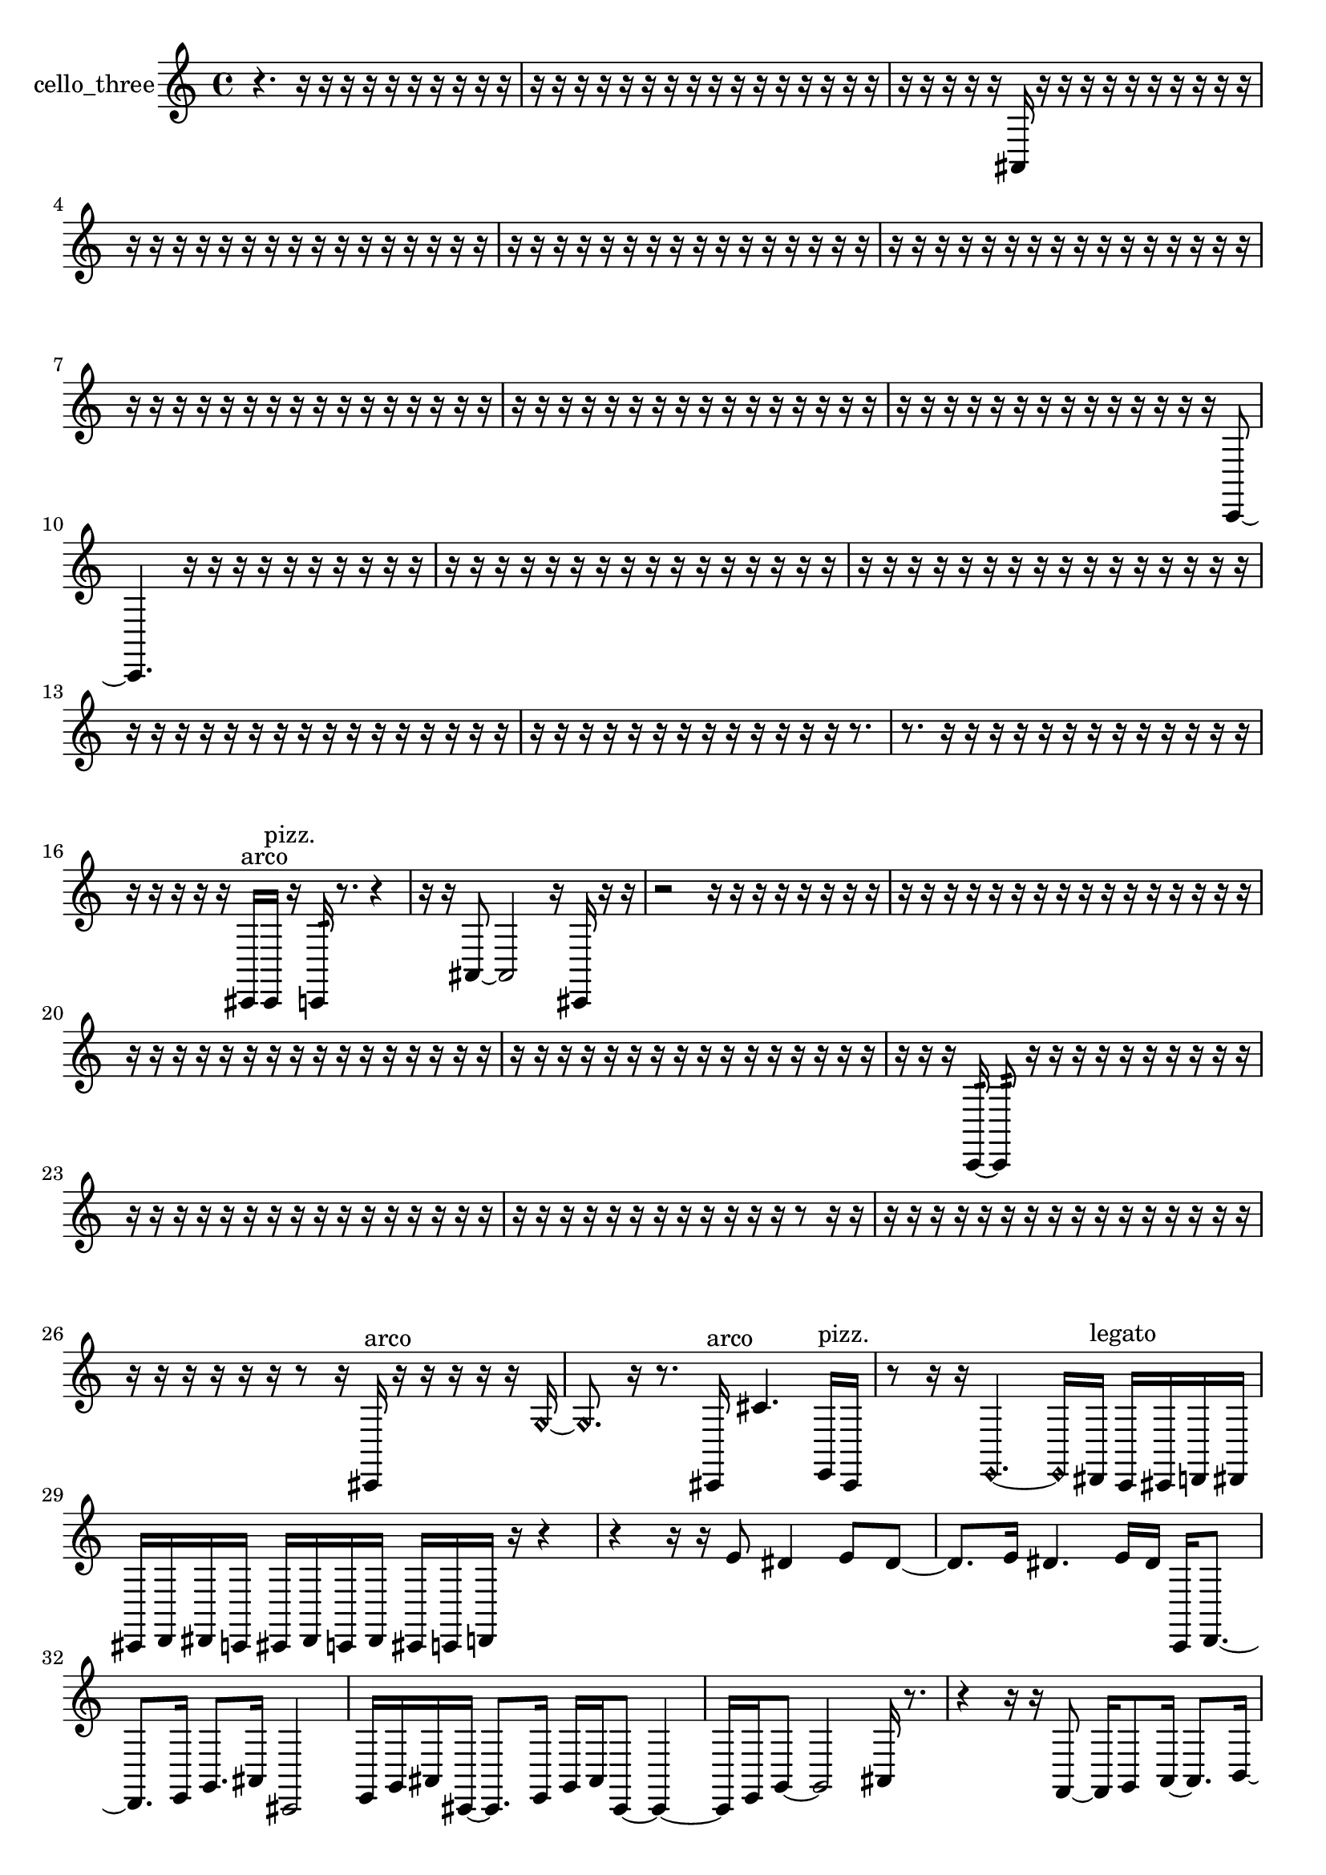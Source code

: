 % [notes] external for Pure Data
% development-version July 14, 2014 
% by Jaime E. Oliver La Rosa
% la.rosa@nyu.edu
% @ the Waverly Labs in NYU MUSIC FAS
% Open this file with Lilypond
% more information is available at lilypond.org
% Released under the GNU General Public License.

% HEADERS

glissandoSkipOn = {
  \override NoteColumn.glissando-skip = ##t
  \hide NoteHead
  \hide Accidental
  \hide Tie
  \override NoteHead.no-ledgers = ##t
}

glissandoSkipOff = {
  \revert NoteColumn.glissando-skip
  \undo \hide NoteHead
  \undo \hide Tie
  \undo \hide Accidental
  \revert NoteHead.no-ledgers
}
cello_three_part = {

  \time 4/4

  \clef treble 
  % ________________________________________bar 1 :
  r4. 
  r16  r16 
  r16  r16  r16  r16 
  r16  r16  r16  r16  |
  % ________________________________________bar 2 :
  r16  r16  r16  r16 
  r16  r16  r16  r16 
  r16  r16  r16  r16 
  r16  r16  r16  r16  |
  % ________________________________________bar 3 :
  r16  r16  r16  r16 
  r16  ais,16  r16  r16 
  r16  r16  r16  r16 
  r16  r16  r16  r16  |
  % ________________________________________bar 4 :
  r16  r16  r16  r16 
  r16  r16  r16  r16 
  r16  r16  r16  r16 
  r16  r16  r16  r16  |
  % ________________________________________bar 5 :
  r16  r16  r16  r16 
  r16  r16  r16  r16 
  r16  r16  r16  r16 
  r16  r16  r16  r16  |
  % ________________________________________bar 6 :
  r16  r16  r16  r16 
  r16  r16  r16  r16 
  r16  r16  r16  r16 
  r16  r16  r16  r16  |
  % ________________________________________bar 7 :
  r16  r16  r16  r16 
  r16  r16  r16  r16 
  r16  r16  r16  r16 
  r16  r16  r16  r16  |
  % ________________________________________bar 8 :
  r16  r16  r16  r16 
  r16  r16  r16  r16 
  r16  r16  r16  r16 
  r16  r16  r16  r16  |
  % ________________________________________bar 9 :
  r16  r16  r16  r16 
  r16  r16  r16  r16 
  r16  r16  r16  r16 
  r16  r16  c,8~  |
  % ________________________________________bar 10 :
  c,4. 
  r16  r16 
  r16  r16  r16  r16 
  r16  r16  r16  r16  |
  % ________________________________________bar 11 :
  r16  r16  r16  r16 
  r16  r16  r16  r16 
  r16  r16  r16  r16 
  r16  r16  r16  r16  |
  % ________________________________________bar 12 :
  r16  r16  r16  r16 
  r16  r16  r16  r16 
  r16  r16  r16  r16 
  r16  r16  r16  r16  |
  % ________________________________________bar 13 :
  r16  r16  r16  r16 
  r16  r16  r16  r16 
  r16  r16  r16  r16 
  r16  r16  r16  r16  |
  % ________________________________________bar 14 :
  r16  r16  r16  r16 
  r16  r16  r16  r16 
  r16  r16  r16  r16 
  r16  r8.  |
  % ________________________________________bar 15 :
  r8.  r16 
  r16  r16  r16  r16 
  r16  r16  r16  r16 
  r16  r16  r16  r16  |
  % ________________________________________bar 16 :
  r16  r16  r16  r16 
  r16  cis,16^\markup {arco }  cis,16^\markup {pizz. }  r16 
  c,16:32  r8. 
  r4  |
  % ________________________________________bar 17 :
  r16  r16  ais,8~ 
  ais,2~ 
  r16  cis,16  r16  r16  |
  % ________________________________________bar 18 :
  r2 
  r16  r16  r16  r16 
  r16  r16  r16  r16  |
  % ________________________________________bar 19 :
  r16  r16  r16  r16 
  r16  r16  r16  r16 
  r16  r16  r16  r16 
  r16  r16  r16  r16  |
  % ________________________________________bar 20 :
  r16  r16  r16  r16 
  r16  r16  r16  r16 
  r16  r16  r16  r16 
  r16  r16  r16  r16  |
  % ________________________________________bar 21 :
  r16  r16  r16  r16 
  r16  r16  r16  r16 
  r16  r16  r16  r16 
  r16  r16  r16  r16  |
  % ________________________________________bar 22 :
  r16  r16  r16  c,16:32~ 
  c,8:32  r16  r16 
  r16  r16  r16  r16 
  r16  r16  r16  r16  |
  % ________________________________________bar 23 :
  r16  r16  r16  r16 
  r16  r16  r16  r16 
  r16  r16  r16  r16 
  r16  r16  r16  r16  |
  % ________________________________________bar 24 :
  r16  r16  r16  r16 
  r16  r16  r16  r16 
  r16  r16  r16  r16 
  r8  r16  r16  |
  % ________________________________________bar 25 :
  r16  r16  r16  r16 
  r16  r16  r16  r16 
  r16  r16  r16  r16 
  r16  r16  r16  r16  |
  % ________________________________________bar 26 :
  r16  r16  r16  r16 
  r16  r16  r8 
  r16  cis,16^\markup {arco }  r16  r16 
  r16  r16  r16  \once \override NoteHead.style = #'harmonic g16~  |
  % ________________________________________bar 27 :
  \once \override NoteHead.style = #'harmonic g8.  r16 
  r8.  cis,16^\markup {arco } 
  cis'4. 
  e,16^\markup {pizz. }  cis,16  |
  % ________________________________________bar 28 :
  r8  r16  r16 
  \once \override NoteHead.style = #'harmonic e,4.~ 
  \once \override NoteHead.style = #'harmonic e,16  dis,16^\markup {legato } 
  c,16  cis,16  d,16  dis,16  |
  % ________________________________________bar 29 :
  cis,16  d,16  dis,16  c,16 
  cis,16  dis,16  c,16  dis,16 
  cis,16  c,16  d,16  r16 
  r4  |
  % ________________________________________bar 30 :
  r4 
  r16  r16  e'8 
  dis'4 
  e'8  dis'8~  |
  % ________________________________________bar 31 :
  dis'8.  e'16 
  dis'4. 
  e'16  dis'16 
  c,16  d,8.~  |
  % ________________________________________bar 32 :
  d,8.  e,16 
  g,8.  ais,16 
  cis,2  |
  % ________________________________________bar 33 :
  e,16  g,16  ais,16  cis,16~ 
  cis,8.  e,16 
  g,16  ais,16  cis,8~ 
  cis,4~  |
  % ________________________________________bar 34 :
  cis,16  e,16  g,8~ 
  g,2~ 
  ais,16  r8.  |
  % ________________________________________bar 35 :
  r4 
  r16  r16  f,8~ 
  f,16  g,8  a,16~ 
  a,8.  b,16~  |
  % ________________________________________bar 36 :
  b,2~ 
  b,16  cis,16  dis,16  f,16~ 
  f,8  g,8  |
  % ________________________________________bar 37 :
  a,4.~ 
  a,16  ais,16 
  b,16  dis,8.~ 
  dis,4~  |
  % ________________________________________bar 38 :
  dis,8  g,16  ais,16 
  cis,16  e,8.~ 
  e,4~ 
  e,8  r8  |
  % ________________________________________bar 39 :
  r4 
  r16  cis,16^\markup {pizz. }  r16  cis''16~^\markup {arco } 
  cis''2~  |
  % ________________________________________bar 40 :
  gis,16  c,16  e,16  g,16~ 
  g,8.  ais,16 
  cis,16  e,8.~ 
  e,4~  |
  % ________________________________________bar 41 :
  e,8.  e,16 
  e,8.  e,16 
  e,16  b,16  g,8~ 
  g,4~  |
  % ________________________________________bar 42 :
  g,8  dis,8 
  b,4~ 
  b,16  g,16  r16  \once \override NoteHead.style = #'harmonic e,16~ 
  \once \override NoteHead.style = #'harmonic e,4~  |
  % ________________________________________bar 43 :
  \once \override NoteHead.style = #'harmonic e,8  c,16:32  r16 
  r2 
  r16  e'16  dis'16  e'16  |
  % ________________________________________bar 44 :
  dis'16  e'16  dis'16  e'16 
  dis'16  r8. 
  r8  a,16^\markup {arco }  c,16:32~ 
  c,4:32~  |
  % ________________________________________bar 45 :
  c,8:32  e'16  dis'16 
  e'16  dis'16  e'16  dis'16 
  e'16  dis'16  cis,8~^\markup {pizz. } 
  cis,8.  r16  |
  % ________________________________________bar 46 :
  r16  r16  r16  r16 
  r16  r16  r16  r16 
  cis,8\p  r8 
  r16  e'16  dis'16  e'16  |
  % ________________________________________bar 47 :
  dis'16  e'16  dis'16  e'16 
  dis'16  r16  r8 
  r4 
  r8  \once \override NoteHead.style = #'harmonic e'16  \once \override NoteHead.style = #'harmonic dis'16  |
  % ________________________________________bar 48 :
  \once \override NoteHead.style = #'harmonic e'16  \once \override NoteHead.style = #'harmonic dis'16  \once \override NoteHead.style = #'harmonic e'16  \once \override NoteHead.style = #'harmonic dis'16 
  \once \override NoteHead.style = #'harmonic e'16  \once \override NoteHead.style = #'harmonic dis'16  r16  r16 
  r2  |
  % ________________________________________bar 49 :
  r16  g,16  r16  e'16 
  dis'16  e'16  dis'16  e'16 
  dis'16  e'16  dis'16  r16 
  cis,4~^\markup {arco }  |
  % ________________________________________bar 50 :
  cis,4. 
  c,16:32  r16 
  r4 
  r16  e'16  dis'16  e'16  |
  % ________________________________________bar 51 :
  dis'16  e'16  dis'16  e'16 
  dis'16  r8  e'16 
  dis'16  e'16  dis'16  e'16 
  dis'16  e'16  dis'16  ais,16  |
  % ________________________________________bar 52 :
  cis,16  e,16  g,16  b,16 
  dis,16  g,16  gis,16  a,16 
  ais,16  f,16  d,16  a,16 
  e,16  g,16  ais,16  d,16  |
  % ________________________________________bar 53 :
  fis,16  cis,16  gis,16  dis,16 
  ais,16  g,16  r16  r16 
  r4 
  r16  e,16^\markup {legato }  fis,16  cis,16  |
  % ________________________________________bar 54 :
  c,16  c,16  d,16  dis,16 
  dis,16  e,16  e,16  e,16 
  f,16  f,16  fis,16  fis,16 
  fis,16  g,16  g,16  c,16  |
  % ________________________________________bar 55 :
  c,16  c,16  cis,16  dis,16 
  r16  e'16  dis'16  e'16 
  dis'16  e'16  dis'16  e'16 
  dis'16  r16  r16  r16  |
  % ________________________________________bar 56 :
  r16  r16  r16  r16 
  r16  r16  r16  r16 
  r16  r16  r16  r16 
  r16  r16  r16  r16  |
  % ________________________________________bar 57 :
  r16  r16  r16  r16 
  r16  r16  r16  r16 
  r16  r16  r16  r16 
  r16  r16  r16  r16  |
  % ________________________________________bar 58 :
  r16  r16  r16  r16 
  r4 
  e'16  dis'16  e'16  dis'16 
  e'16  dis'16  e'16  dis'16  |
  % ________________________________________bar 59 :
  r16  r16  r16  r16 
  r16  r16  r16  r16 
  r16  r16  r16  r16 
  r16  r16  r16  r16  |
  % ________________________________________bar 60 :
  r16  r16  r16  r16 
  r16  r16  r16  r16 
  r16  ais,16  c,16  d,16 
  e,16  fis,16  gis,16  ais,16  |
  % ________________________________________bar 61 :
  c,16  d,16  e,16  fis,16 
  ais,16  d,16  fis,16  ais,16 
  d,16  fis,16  ais,16  d,16 
  fis,16  ais,16  b,16  c,16  |
  % ________________________________________bar 62 :
  r16  r16  r16  r16 
  r16  r16  r16  r16 
  r16  r16  r16  r16 
  r16  r16  r16  r16  |
  % ________________________________________bar 63 :
  r16  r16  r16  r16 
  r16  r16  r16  r16 
  r16  r16  r16  r16 
  r16  r16  r16  r16  |
  % ________________________________________bar 64 :
  r16  r16  r16  r16 
  r16  r16  r16  r16 
  r16  r16  r16  r16 
  r16  r16  r16  r16  |
  % ________________________________________bar 65 :
  r16  r16  r16  r16 
  r16  r16  r16  r16 
  r16  r16  r16  r16 
  r16  r16  r16  cis,16~^\markup {pizz. }  |
  % ________________________________________bar 66 :
  cis,8  cis,16  r16 
  dis'16  e'16  dis'16  dis'16 
  e'16  dis'16  e'16  e'16 
  r16  cis,16  cis,16  c,16  |
  % ________________________________________bar 67 :
  ais,16  gis,16  fis,16  e,16 
  d,16  c,16  ais,16  gis,16 
  fis,16  e,16  d,16  c,16 
  ais,16  gis,16  fis,16  e,16  |
  % ________________________________________bar 68 :
  dis,16  d,16  cis,16  c,16 
  b,16  r8. 
  r4 
  r16  cis,16  e'8~  |
  % ________________________________________bar 69 :
  e'4~ 
  e'16  e'8.~ 
  e'4~ 
  e'16  dis'16  dis'16  e'16  |
  % ________________________________________bar 70 :
  e'16  dis'16  e'8~ 
  e'4 
  \once \override NoteHead.style = #'harmonic cis,16  r16  r8 
  r4  |
  % ________________________________________bar 71 :
  r16  c,8.:32~ 
  c,4:32~ 
  c,8:32  r16  ais,16 
  a,16  gis,16  g,16  fis,16  |
  % ________________________________________bar 72 :
  f,16  e,16  dis,16  d,16 
  cis,16  c,16  a,16  fis,16 
  dis,16  c,16  a,16  fis,16 
  dis,16  c,16  a,16  fis,16  |
  % ________________________________________bar 73 :
  e,16  c,16  r8 
  r4 
  r8.  cis,16^\markup {pizz. } 
  r16  r8.  |
  % ________________________________________bar 74 :
  r4. 
  r16  cis,16 
  gis,16^\markup {legato }  a,16  ais,16  b,16 
  dis,16  g,16  g,16  g,16  |
  % ________________________________________bar 75 :
  g,16  g,16  g,16  g,16 
  dis,16  b,16  g,16  dis,16 
  b,16  dis,16  g,16  cis,16 
  gis,16  dis,16  ais,16  r16  |
  % ________________________________________bar 76 :
  r4 
  r16  \once \override NoteHead.style = #'harmonic cis,16  cis,8~^\markup {arco } 
  cis,4 
  r4  |
  % ________________________________________bar 77 :
  r8  r16  cis,16^\markup {pizz. } 
  r16  cis8.~ 
  cis4~ 
  cis16  r8.  |
  % ________________________________________bar 78 :
  r16  r16  r8 
  r4 
  r8.  cis,16 
  r16  r8.  |
  % ________________________________________bar 79 :
  r8  cis,8~ 
  cis,8  r16  r16 
  r8.  r16 
  r16  cis,8  r16  |
  % ________________________________________bar 80 :
  r4. 
  r16  r16 
  r4 
  r8  r16  r16  |
  % ________________________________________bar 81 :
  r16  r16  r16  r16 
  r16  r16  r16  r16 
  r16  r16  r16  r16 
  r16  r16  r16  r16  |
  % ________________________________________bar 82 :
  r16  r16  r16  r16 
  r16  r16  r16  r16 
  r16  r16  r16  r16 
  r16  r16  r16  r16  |
  % ________________________________________bar 83 :
  r16  r16  r16  r16 
  r16  r16  r16  r16 
  r16  r16  r8 
  r16  r8.  |
  % ________________________________________bar 84 :
  r8  c,8:32~ 
  c,2:32~ 
  c,16  r16  r8  |
  % ________________________________________bar 85 :
  r2 
  g,16  e,16  cis,16  ais,16 
  g,16  e,16  cis,16  c,16  |
  % ________________________________________bar 86 :
  b,16  ais,16  a,16  gis,16 
  g,16  fis,16  f,16  e,16 
  dis,16  cis,16  b,16  a,16 
  g,16  f,16  cis,16  c,16~  |
  % ________________________________________bar 87 :
  c,4. 
  r16  dis'16~ 
  dis'4 
  e'16  e'8.  |
  % ________________________________________bar 88 :
  dis'8.  e'16 
  e'8.  dis'16 
  e'2  |
  % ________________________________________bar 89 :
  r8.  c,16~ 
  c,16  c,8.:32~ 
  c,4:32~ 
  c,8:32  r16  c,16  |
  % ________________________________________bar 90 :
  gis'2:32 
  \once \override NoteHead.style = #'harmonic c,4 
  r4  |
  % ________________________________________bar 91 :
  r16  c,16^\markup {pizz. }  r16  r16 
  r2 
  r16  r16  r16  r16  |
  % ________________________________________bar 92 :
  r16  r16  r16  r16 
  r16  r16  r16  r16 
  r16  r16  r16  r16 
  r16  r16  r16  r16  |
  % ________________________________________bar 93 :
  r16  r16  r16  r16 
  r16  r16  r16  r16 
  r16  r16  r16  r16 
  r16  r16  r16  r16  |
  % ________________________________________bar 94 :
  r16  r16  r16  r16 
  r16  r16  r16  r16 
  r16  r16  r16  r16 
  r16  r16  r16  r16  |
  % ________________________________________bar 95 :
  r16  r16  r16  r16 
  r16  r16  cis,8~ 
  cis,4~ 
  cis,8.  r16  |
  % ________________________________________bar 96 :
  r16  r8. 
  r8.  r16 
  cis,16\mf  r16  r8 
  r4  |
  % ________________________________________bar 97 :
  r4 
  c,16:32  r8. 
  r4 
  ais,16  r16  r8  |
  % ________________________________________bar 98 :
  r4. 
  r16  cis'16~ 
  cis'8  r8 
  r8.  r16  |
  % ________________________________________bar 99 :
  cis,16  r8. 
  r4 
  r16  r8. 
  r4  |
  % ________________________________________bar 100 :
  r8.  cis,16 
  r16  cis,8.~^\markup {arco } 
  cis,4~ 
  cis,8.  r16  |
  % ________________________________________bar 101 :
  r2 
  r8.  a,16 
  f,16  dis,16  cis,16  b,16  |
  % ________________________________________bar 102 :
  a,16  g,16  f,16  e,16 
  dis,16  b,16  g,16  dis,16 
  b,16  g,16  dis,16  r16 
  r4  |
  % ________________________________________bar 103 :
  r4 
  r16  r16  r16  r16 
  r16  r16  r16  r16 
  r16  r16  r16  r16  |
  % ________________________________________bar 104 :
  r16  r16  r16  r16 
  r16  r16  r16  r16 
  r16  r16  r16  r16 
  r16  r16  r16  r16  |
  % ________________________________________bar 105 :
  r16  r16  r16  r16 
  r16  r16  r16  r16 
  r16  r16  r16  r16 
  r16  r16  r16  r16  |
  % ________________________________________bar 106 :
  r16  r16  r16  r16 
  r16  r16  r16  r16 
  r16  r16  r16  r16 
  r16  r16  r16  r16  |
  % ________________________________________bar 107 :
  r16  r16  r16  r16 
  r16  r16  r16  r16 
  r16  r16  r16  r16 
  r16  r16  r16  r16  |
  % ________________________________________bar 108 :
  r16  r16  r16  r16 
  r16  r16  r16  r16 
  r16  r16  r16  r16 
  r16  r16  r16  r16  |
  % ________________________________________bar 109 :
  r16  r16  r16  r16 
  r16  r16  r16  r16 
  r16  r16  r16  r16 
  r16  r16  r16  r16  |
  % ________________________________________bar 110 :
  r16  r16  r16  r16 
  r16  r16  r16  r16 
  r16  r16  r16  r16 
  r16  r16  r16  r16  |
  % ________________________________________bar 111 :
  r16  r16  r16  r16 
  r16  r16  r16  r16 
  r16  \once \override NoteHead.style = #'harmonic cis,16  r16  r16 
  r16  r16  r16  r16  |
  % ________________________________________bar 112 :
  r16  r16  r16  r16 
  r16  r16  r16  r16 
  r4. 
  r16 
}

\score {
  \new Staff \with { instrumentName = "cello_three" } {
    \new Voice {
      \cello_three_part
    }
  }
  \layout {
    \mergeDifferentlyHeadedOn
    \mergeDifferentlyDottedOn
    \set harmonicDots = ##t
    \override Glissando.thickness = #4
    \set Staff.pedalSustainStyle = #'mixed
    \override TextSpanner.bound-padding = #1.0
    \override TextSpanner.bound-details.right.padding = #1.3
    \override TextSpanner.bound-details.right.stencil-align-dir-y = #CENTER
    \override TextSpanner.bound-details.left.stencil-align-dir-y = #CENTER
    \override TextSpanner.bound-details.right-broken.text = ##f
    \override TextSpanner.bound-details.left-broken.text = ##f
    \override Glissando.minimum-length = #4
    \override Glissando.springs-and-rods = #ly:spanner::set-spacing-rods
    \override Glissando.breakable = ##t
    \override Glissando.after-line-breaking = ##t
    \set baseMoment = #(ly:make-moment 1/8)
    \set beatStructure = 2,2,2,2
    #(set-default-paper-size "a4")
  }
  \midi { }
}

\version "2.19.49"
% notes Pd External version testing 
